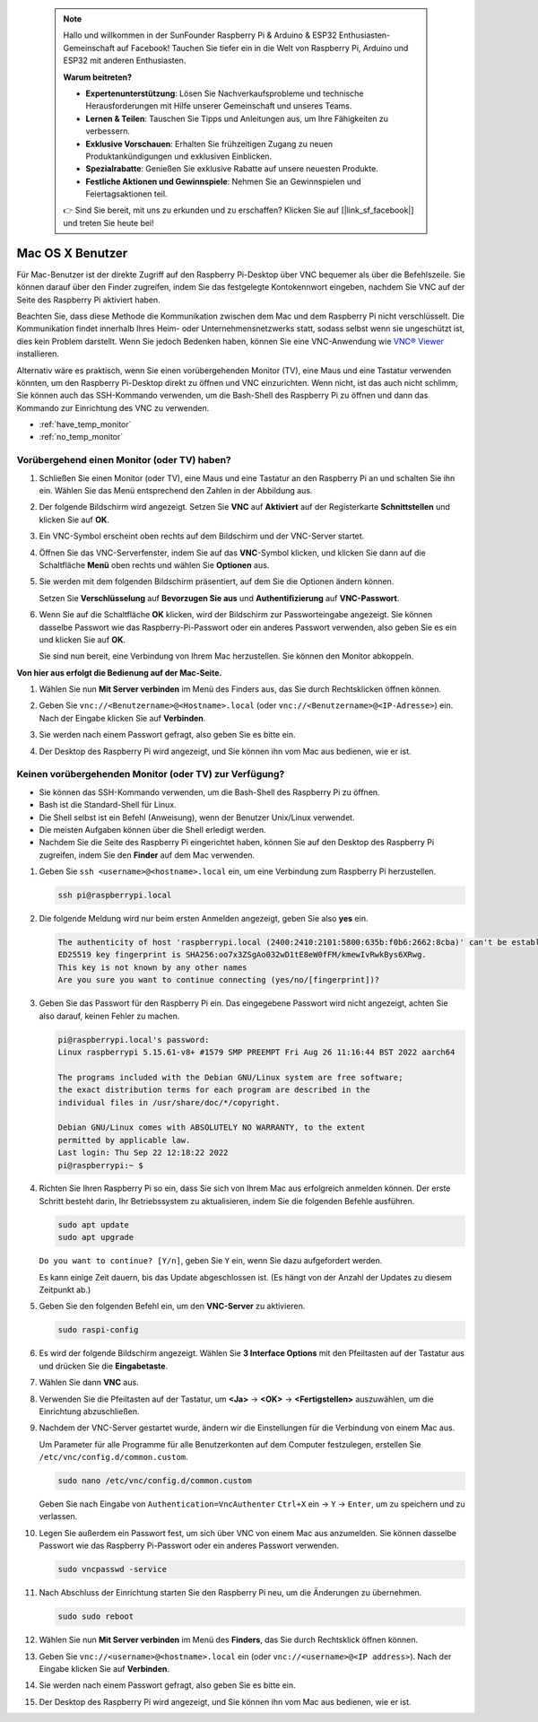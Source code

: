  
 .. note::

    Hallo und willkommen in der SunFounder Raspberry Pi & Arduino & ESP32 Enthusiasten-Gemeinschaft auf Facebook! Tauchen Sie tiefer ein in die Welt von Raspberry Pi, Arduino und ESP32 mit anderen Enthusiasten.

    **Warum beitreten?**

    - **Expertenunterstützung**: Lösen Sie Nachverkaufsprobleme und technische Herausforderungen mit Hilfe unserer Gemeinschaft und unseres Teams.
    - **Lernen & Teilen**: Tauschen Sie Tipps und Anleitungen aus, um Ihre Fähigkeiten zu verbessern.
    - **Exklusive Vorschauen**: Erhalten Sie frühzeitigen Zugang zu neuen Produktankündigungen und exklusiven Einblicken.
    - **Spezialrabatte**: Genießen Sie exklusive Rabatte auf unsere neuesten Produkte.
    - **Festliche Aktionen und Gewinnspiele**: Nehmen Sie an Gewinnspielen und Feiertagsaktionen teil.

    👉 Sind Sie bereit, mit uns zu erkunden und zu erschaffen? Klicken Sie auf [|link_sf_facebook|] und treten Sie heute bei!

.. _remote_macosx:

Mac OS X Benutzer
==========================

Für Mac-Benutzer ist der direkte Zugriff auf den Raspberry Pi-Desktop über VNC bequemer als über die Befehlszeile. Sie können darauf über den Finder zugreifen, indem Sie das festgelegte Kontokennwort eingeben, nachdem Sie VNC auf der Seite des Raspberry Pi aktiviert haben.

Beachten Sie, dass diese Methode die Kommunikation zwischen dem Mac und dem Raspberry Pi nicht verschlüsselt. 
Die Kommunikation findet innerhalb Ihres Heim- oder Unternehmensnetzwerks statt, sodass selbst wenn sie ungeschützt ist, dies kein Problem darstellt. 
Wenn Sie jedoch Bedenken haben, können Sie eine VNC-Anwendung wie `VNC® Viewer <https://www.realvnc.com/en/connect/download/viewer/>`_ installieren.

Alternativ wäre es praktisch, wenn Sie einen vorübergehenden Monitor (TV), eine Maus und eine Tastatur verwenden könnten, um den Raspberry Pi-Desktop direkt zu öffnen und VNC einzurichten. 
Wenn nicht, ist das auch nicht schlimm, Sie können auch das SSH-Kommando verwenden, um die Bash-Shell des Raspberry Pi zu öffnen und dann das Kommando zur Einrichtung des VNC zu verwenden.


* :ref:`have_temp_monitor`
* :ref:`no_temp_monitor`


.. _have_temp_monitor:

Vorübergehend einen Monitor (oder TV) haben?
---------------------------------------------------------------------

#. Schließen Sie einen Monitor (oder TV), eine Maus und eine Tastatur an den Raspberry Pi an und schalten Sie ihn ein. Wählen Sie das Menü entsprechend den Zahlen in der Abbildung aus.


   .. image:: img/mac_01.png
       :align: center

#. Der folgende Bildschirm wird angezeigt. Setzen Sie **VNC** auf **Aktiviert** auf der Registerkarte **Schnittstellen** und klicken Sie auf **OK**.

   .. image:: img/mac_02.png
       :align: center


#. Ein VNC-Symbol erscheint oben rechts auf dem Bildschirm und der VNC-Server startet.

   .. image:: img/mac_03.png
       :align: center


#. Öffnen Sie das VNC-Serverfenster, indem Sie auf das **VNC**-Symbol klicken, und klicken Sie dann auf die Schaltfläche **Menü** oben rechts und wählen Sie **Optionen** aus.

   .. image:: img/mac_04.png
       :align: center

#. Sie werden mit dem folgenden Bildschirm präsentiert, auf dem Sie die Optionen ändern können.

   .. image:: img/mac_05.png
       :align: center

   Setzen Sie **Verschlüsselung** auf **Bevorzugen Sie aus** und **Authentifizierung** auf **VNC-Passwort**. 
    
#. Wenn Sie auf die Schaltfläche **OK** klicken, wird der Bildschirm zur Passworteingabe angezeigt. Sie können dasselbe Passwort wie das Raspberry-Pi-Passwort oder ein anderes Passwort verwenden, also geben Sie es ein und klicken Sie auf **OK**. 

   .. image:: img/mac_06.png
       :align: center

   Sie sind nun bereit, eine Verbindung von Ihrem Mac herzustellen. Sie können den Monitor abkoppeln.

**Von hier aus erfolgt die Bedienung auf der Mac-Seite.**

#. Wählen Sie nun **Mit Server verbinden** im Menü des Finders aus, das Sie durch Rechtsklicken öffnen können.

   .. image:: img/mac_07.png
       :align: center

#. Geben Sie ``vnc://<Benutzername>@<Hostname>.local`` (oder ``vnc://<Benutzername>@<IP-Adresse>``) ein. Nach der Eingabe klicken Sie auf **Verbinden**.

   .. image:: img/mac_08.png
       :align: center


#. Sie werden nach einem Passwort gefragt, also geben Sie es bitte ein.

   .. image:: img/mac_09.png
       :align: center

#. Der Desktop des Raspberry Pi wird angezeigt, und Sie können ihn vom Mac aus bedienen, wie er ist.

   .. image:: img/mac_10.png
       :align: center

.. _no_temp_monitor:

Keinen vorübergehenden Monitor (oder TV) zur Verfügung?
---------------------------------------------------------------------------

* Sie können das SSH-Kommando verwenden, um die Bash-Shell des Raspberry Pi zu öffnen.
* Bash ist die Standard-Shell für Linux.
* Die Shell selbst ist ein Befehl (Anweisung), wenn der Benutzer Unix/Linux verwendet.
* Die meisten Aufgaben können über die Shell erledigt werden.
* Nachdem Sie die Seite des Raspberry Pi eingerichtet haben, können Sie auf den Desktop des Raspberry Pi zugreifen, indem Sie den **Finder** auf dem Mac verwenden.


#. Geben Sie ``ssh <username>@<hostname>.local`` ein, um eine Verbindung zum Raspberry Pi herzustellen.


   .. code-block:: shell

       ssh pi@raspberrypi.local


   .. image:: img/mac_11.png


#. Die folgende Meldung wird nur beim ersten Anmelden angezeigt, geben Sie also **yes** ein.

   .. code-block::

       The authenticity of host 'raspberrypi.local (2400:2410:2101:5800:635b:f0b6:2662:8cba)' can't be established.
       ED25519 key fingerprint is SHA256:oo7x3ZSgAo032wD1tE8eW0fFM/kmewIvRwkBys6XRwg.
       This key is not known by any other names
       Are you sure you want to continue connecting (yes/no/[fingerprint])?


#. Geben Sie das Passwort für den Raspberry Pi ein. Das eingegebene Passwort wird nicht angezeigt, achten Sie also darauf, keinen Fehler zu machen.

   .. code-block::

       pi@raspberrypi.local's password: 
       Linux raspberrypi 5.15.61-v8+ #1579 SMP PREEMPT Fri Aug 26 11:16:44 BST 2022 aarch64

       The programs included with the Debian GNU/Linux system are free software;
       the exact distribution terms for each program are described in the
       individual files in /usr/share/doc/*/copyright.

       Debian GNU/Linux comes with ABSOLUTELY NO WARRANTY, to the extent
       permitted by applicable law.
       Last login: Thu Sep 22 12:18:22 2022
       pi@raspberrypi:~ $ 


    

#. Richten Sie Ihren Raspberry Pi so ein, dass Sie sich von Ihrem Mac aus erfolgreich anmelden können. Der erste Schritt besteht darin, Ihr Betriebssystem zu aktualisieren, indem Sie die folgenden Befehle ausführen.

   .. code-block:: shell

       sudo apt update
       sudo apt upgrade


   ``Do you want to continue? [Y/n]``, geben Sie ``Y`` ein, wenn Sie dazu aufgefordert werden.

   Es kann einige Zeit dauern, bis das Update abgeschlossen ist. (Es hängt von der Anzahl der Updates zu diesem Zeitpunkt ab.)


#. Geben Sie den folgenden Befehl ein, um den **VNC-Server** zu aktivieren.

   .. code-block:: shell

       sudo raspi-config

#. Es wird der folgende Bildschirm angezeigt. Wählen Sie **3 Interface Options** mit den Pfeiltasten auf der Tastatur aus und drücken Sie die **Eingabetaste**.

   .. image:: img/mac_12.png
       :align: center

#. Wählen Sie dann **VNC** aus.

   .. image:: img/mac_13.png
       :align: center

#. Verwenden Sie die Pfeiltasten auf der Tastatur, um **<Ja>** -> **<OK>** -> **<Fertigstellen>** auszuwählen, um die Einrichtung abzuschließen.

   .. image:: img/mac_14.png
       :align: center


#. Nachdem der VNC-Server gestartet wurde, ändern wir die Einstellungen für die Verbindung von einem Mac aus.

   Um Parameter für alle Programme für alle Benutzerkonten auf dem Computer festzulegen, erstellen Sie ``/etc/vnc/config.d/common.custom``.

   .. code-block:: shell

       sudo nano /etc/vnc/config.d/common.custom

   Geben Sie nach Eingabe von ``Authentication=VncAuthenter`` ``Ctrl+X`` ein -> ``Y`` -> ``Enter``, um zu speichern und zu verlassen.

   .. image:: img/mac_15.png
       :align: center

#. Legen Sie außerdem ein Passwort fest, um sich über VNC von einem Mac aus anzumelden. Sie können dasselbe Passwort wie das Raspberry Pi-Passwort oder ein anderes Passwort verwenden. 


   .. code-block:: shell

       sudo vncpasswd -service


#. Nach Abschluss der Einrichtung starten Sie den Raspberry Pi neu, um die Änderungen zu übernehmen.

   .. code-block:: shell

       sudo sudo reboot

#. Wählen Sie nun **Mit Server verbinden** im Menü des **Finders**, das Sie durch Rechtsklick öffnen können.

   .. image:: img/mac_16.png
       :align: center

#. Geben Sie ``vnc://<username>@<hostname>.local`` ein (oder ``vnc://<username>@<IP address>``). Nach der Eingabe klicken Sie auf **Verbinden**.

   .. image:: img/mac_17.png
       :align: center


#. Sie werden nach einem Passwort gefragt, also geben Sie es bitte ein.

   .. image:: img/mac_18.png
       :align: center

#. Der Desktop des Raspberry Pi wird angezeigt, und Sie können ihn vom Mac aus bedienen, wie er ist.

   .. image:: img/mac_19.png
       :align: center
